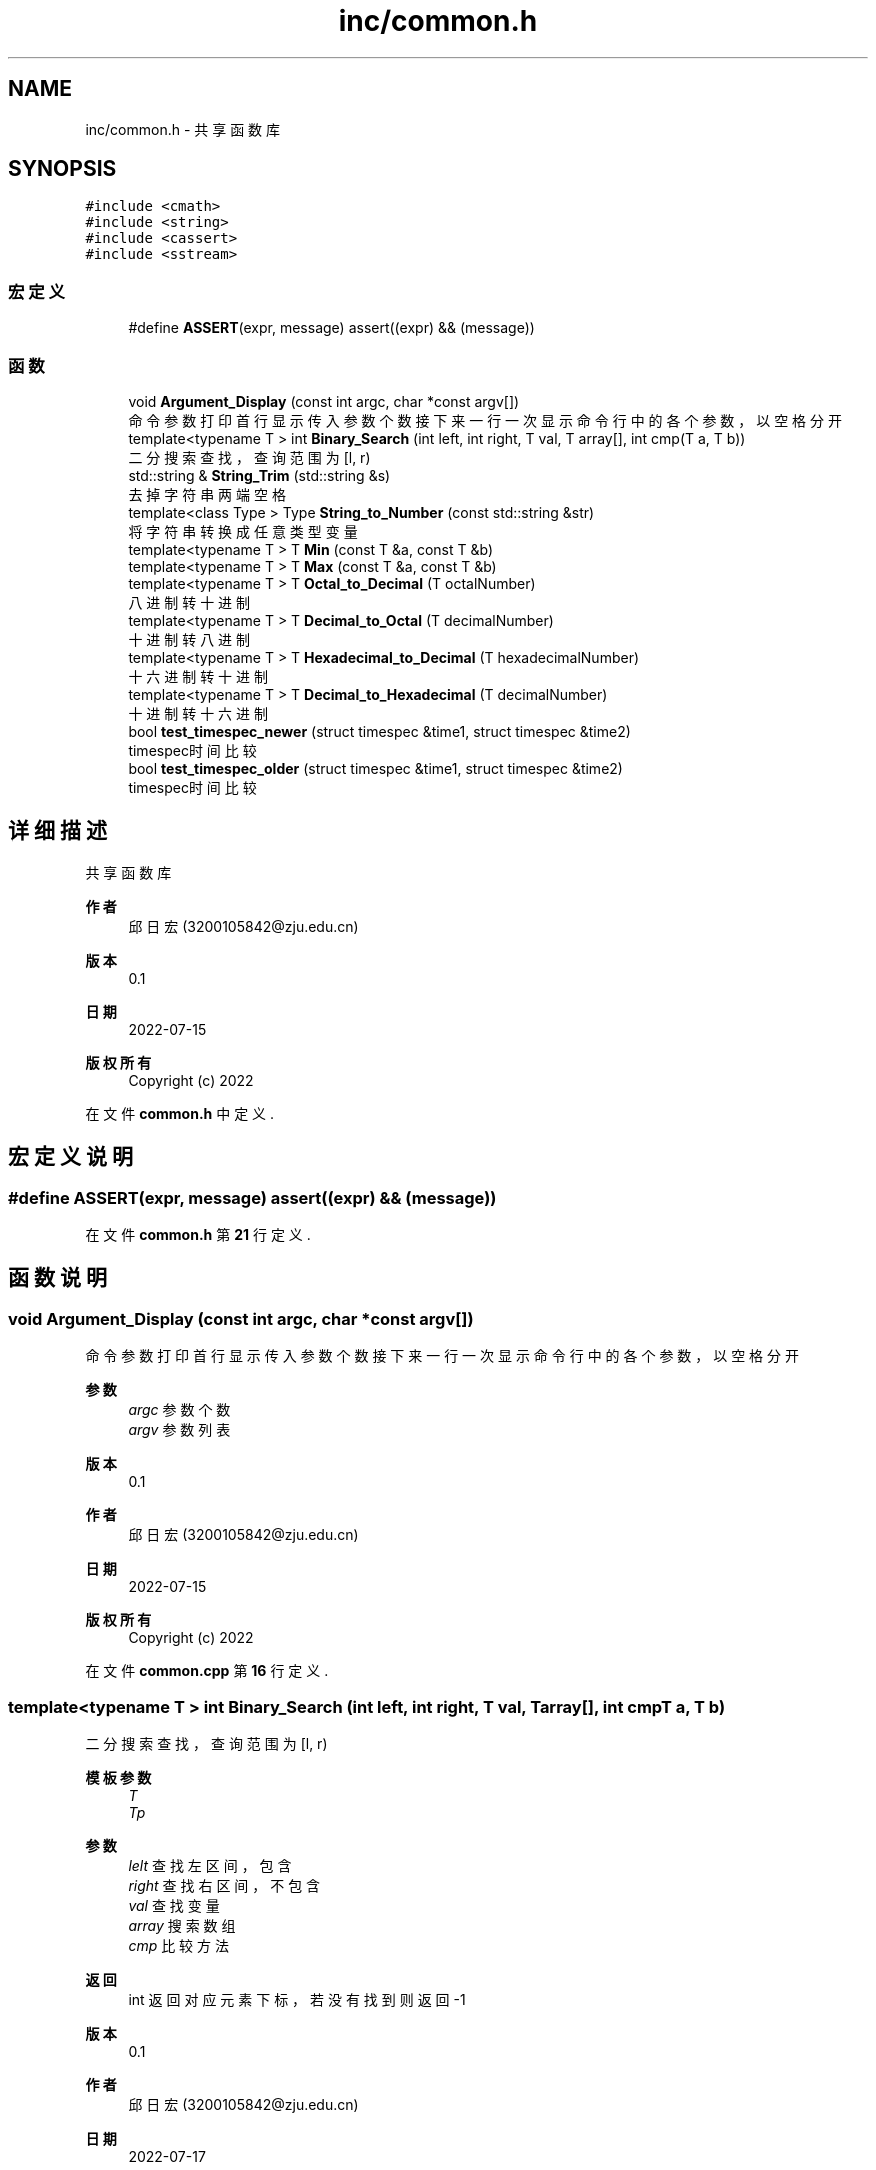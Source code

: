 .TH "inc/common.h" 3 "2022年 八月 13日 星期六" "Version 1.0.0" "My Shell" \" -*- nroff -*-
.ad l
.nh
.SH NAME
inc/common.h \- 共享函数库  

.SH SYNOPSIS
.br
.PP
\fC#include <cmath>\fP
.br
\fC#include <string>\fP
.br
\fC#include <cassert>\fP
.br
\fC#include <sstream>\fP
.br

.SS "宏定义"

.in +1c
.ti -1c
.RI "#define \fBASSERT\fP(expr,  message)   assert((expr) && (message))"
.br
.in -1c
.SS "函数"

.in +1c
.ti -1c
.RI "void \fBArgument_Display\fP (const int argc, char *const argv[])"
.br
.RI "命令参数打印 首行显示传入参数个数 接下来一行一次显示命令行中的各个参数，以空格分开 "
.ti -1c
.RI "template<typename T > int \fBBinary_Search\fP (int left, int right, T val, T array[], int cmp(T a, T b))"
.br
.RI "二分搜索查找，查询范围为[l, r) "
.ti -1c
.RI "std::string & \fBString_Trim\fP (std::string &s)"
.br
.RI "去掉字符串两端空格 "
.ti -1c
.RI "template<class Type > Type \fBString_to_Number\fP (const std::string &str)"
.br
.RI "将字符串转换成任意类型变量 "
.ti -1c
.RI "template<typename T > T \fBMin\fP (const T &a, const T &b)"
.br
.ti -1c
.RI "template<typename T > T \fBMax\fP (const T &a, const T &b)"
.br
.ti -1c
.RI "template<typename T > T \fBOctal_to_Decimal\fP (T octalNumber)"
.br
.RI "八进制转十进制 "
.ti -1c
.RI "template<typename T > T \fBDecimal_to_Octal\fP (T decimalNumber)"
.br
.RI "十进制转八进制 "
.ti -1c
.RI "template<typename T > T \fBHexadecimal_to_Decimal\fP (T hexadecimalNumber)"
.br
.RI "十六进制转十进制 "
.ti -1c
.RI "template<typename T > T \fBDecimal_to_Hexadecimal\fP (T decimalNumber)"
.br
.RI "十进制转十六进制 "
.ti -1c
.RI "bool \fBtest_timespec_newer\fP (struct timespec &time1, struct timespec &time2)"
.br
.RI "timespec时间比较 "
.ti -1c
.RI "bool \fBtest_timespec_older\fP (struct timespec &time1, struct timespec &time2)"
.br
.RI "timespec时间比较 "
.in -1c
.SH "详细描述"
.PP 
共享函数库 


.PP
\fB作者\fP
.RS 4
邱日宏 (3200105842@zju.edu.cn) 
.RE
.PP
\fB版本\fP
.RS 4
0\&.1 
.RE
.PP
\fB日期\fP
.RS 4
2022-07-15
.RE
.PP
\fB版权所有\fP
.RS 4
Copyright (c) 2022 
.RE
.PP

.PP
在文件 \fBcommon\&.h\fP 中定义\&.
.SH "宏定义说明"
.PP 
.SS "#define ASSERT(expr, message)   assert((expr) && (message))"

.PP
在文件 \fBcommon\&.h\fP 第 \fB21\fP 行定义\&.
.SH "函数说明"
.PP 
.SS "void Argument_Display (const int argc, char *const argv[])"

.PP
命令参数打印 首行显示传入参数个数 接下来一行一次显示命令行中的各个参数，以空格分开 
.PP
\fB参数\fP
.RS 4
\fIargc\fP 参数个数 
.br
\fIargv\fP 参数列表 
.RE
.PP
\fB版本\fP
.RS 4
0\&.1 
.RE
.PP
\fB作者\fP
.RS 4
邱日宏 (3200105842@zju.edu.cn) 
.RE
.PP
\fB日期\fP
.RS 4
2022-07-15 
.RE
.PP
\fB版权所有\fP
.RS 4
Copyright (c) 2022 
.RE
.PP

.PP
在文件 \fBcommon\&.cpp\fP 第 \fB16\fP 行定义\&.
.SS "template<typename T > int Binary_Search (int left, int right, T val, T array[], int  cmpT a, T b)"

.PP
二分搜索查找，查询范围为[l, r) 
.PP
\fB模板参数\fP
.RS 4
\fIT\fP 
.br
\fITp\fP 
.RE
.PP
\fB参数\fP
.RS 4
\fIlelt\fP 查找左区间，包含 
.br
\fIright\fP 查找右区间，不包含 
.br
\fIval\fP 查找变量 
.br
\fIarray\fP 搜索数组 
.br
\fIcmp\fP 比较方法 
.RE
.PP
\fB返回\fP
.RS 4
int 返回对应元素下标，若没有找到则返回-1 
.RE
.PP
\fB版本\fP
.RS 4
0\&.1 
.RE
.PP
\fB作者\fP
.RS 4
邱日宏 (3200105842@zju.edu.cn) 
.RE
.PP
\fB日期\fP
.RS 4
2022-07-17 
.RE
.PP
\fB版权所有\fP
.RS 4
Copyright (c) 2022 
.RE
.PP

.PP
在文件 \fBcommon\&.h\fP 第 \fB54\fP 行定义\&.
.SS "template<typename T > T Decimal_to_Hexadecimal (T decimalNumber)"

.PP
十进制转十六进制 
.PP
\fB模板参数\fP
.RS 4
\fIT\fP 
.RE
.PP
\fB参数\fP
.RS 4
\fIdecimalNumber\fP 十进制数 
.RE
.PP
\fB返回\fP
.RS 4
T 十六进制数 
.RE
.PP
\fB版本\fP
.RS 4
0\&.1 
.RE
.PP
\fB作者\fP
.RS 4
邱日宏 (3200105842@zju.edu.cn) 
.RE
.PP
\fB日期\fP
.RS 4
2022-07-19 
.RE
.PP
\fB版权所有\fP
.RS 4
Copyright (c) 2022 
.RE
.PP

.PP
在文件 \fBcommon\&.h\fP 第 \fB204\fP 行定义\&.
.SS "template<typename T > T Decimal_to_Octal (T decimalNumber)"

.PP
十进制转八进制 
.PP
\fB模板参数\fP
.RS 4
\fIT\fP 
.RE
.PP
\fB参数\fP
.RS 4
\fIdecimalNumber\fP 十进制数 
.RE
.PP
\fB返回\fP
.RS 4
T 八进制数 
.RE
.PP
\fB版本\fP
.RS 4
0\&.1 
.RE
.PP
\fB作者\fP
.RS 4
邱日宏 (3200105842@zju.edu.cn) 
.RE
.PP
\fB日期\fP
.RS 4
2022-07-19 
.RE
.PP
\fB版权所有\fP
.RS 4
Copyright (c) 2022 
.RE
.PP

.PP
在文件 \fBcommon\&.h\fP 第 \fB154\fP 行定义\&.
.SS "template<typename T > T Hexadecimal_to_Decimal (T hexadecimalNumber)"

.PP
十六进制转十进制 
.PP
\fB模板参数\fP
.RS 4
\fIT\fP 
.RE
.PP
\fB参数\fP
.RS 4
\fIhexadecimalNumber\fP 十六进制数 
.RE
.PP
\fB返回\fP
.RS 4
T 十进制数 
.RE
.PP
\fB版本\fP
.RS 4
0\&.1 
.RE
.PP
\fB作者\fP
.RS 4
邱日宏 (3200105842@zju.edu.cn) 
.RE
.PP
\fB日期\fP
.RS 4
2022-07-19 
.RE
.PP
\fB版权所有\fP
.RS 4
Copyright (c) 2022 
.RE
.PP

.PP
在文件 \fBcommon\&.h\fP 第 \fB179\fP 行定义\&.
.SS "template<typename T > T Max (const T & a, const T & b)\fC [inline]\fP"
比较取大 
.PP
在文件 \fBcommon\&.h\fP 第 \fB112\fP 行定义\&.
.SS "template<typename T > T Min (const T & a, const T & b)\fC [inline]\fP"
比较取小 
.PP
在文件 \fBcommon\&.h\fP 第 \fB105\fP 行定义\&.
.SS "template<typename T > T Octal_to_Decimal (T octalNumber)"

.PP
八进制转十进制 
.PP
\fB模板参数\fP
.RS 4
\fIT\fP 
.RE
.PP
\fB参数\fP
.RS 4
\fIoctalNumber\fP 八进制数 
.RE
.PP
\fB返回\fP
.RS 4
T 十进制数 
.RE
.PP
\fB版本\fP
.RS 4
0\&.1 
.RE
.PP
\fB作者\fP
.RS 4
邱日宏 (3200105842@zju.edu.cn) 
.RE
.PP
\fB日期\fP
.RS 4
2022-07-19 
.RE
.PP
\fB版权所有\fP
.RS 4
Copyright (c) 2022 
.RE
.PP

.PP
在文件 \fBcommon\&.h\fP 第 \fB129\fP 行定义\&.
.SS "template<class Type > Type String_to_Number (const std::string & str)"

.PP
将字符串转换成任意类型变量 
.PP
\fB模板参数\fP
.RS 4
\fIType\fP 返回类型 
.RE
.PP
\fB参数\fP
.RS 4
\fIstr\fP 提取的字符串 
.RE
.PP
\fB返回\fP
.RS 4
Type 转化后的类型变量 
.RE
.PP
\fB版本\fP
.RS 4
0\&.1 
.RE
.PP
\fB作者\fP
.RS 4
邱日宏 (3200105842@zju.edu.cn) 
.RE
.PP
\fB日期\fP
.RS 4
2022-07-18 
.RE
.PP
\fB版权所有\fP
.RS 4
Copyright (c) 2022 
.RE
.PP

.PP
在文件 \fBcommon\&.h\fP 第 \fB95\fP 行定义\&.
.SS "std::string & String_Trim (std::string & s)"

.PP
去掉字符串两端空格 
.PP
\fB参数\fP
.RS 4
\fIs\fP 需要去除空格的字符串 
.RE
.PP
\fB返回\fP
.RS 4
std::string& 去除完空格的字符串 
.RE
.PP
\fB版本\fP
.RS 4
0\&.1 
.RE
.PP
\fB作者\fP
.RS 4
邱日宏 (3200105842@zju.edu.cn) 
.RE
.PP
\fB日期\fP
.RS 4
2022-07-17 
.RE
.PP
\fB版权所有\fP
.RS 4
Copyright (c) 2022 
.RE
.PP

.PP
在文件 \fBcommon\&.cpp\fP 第 \fB27\fP 行定义\&.
.SS "bool test_timespec_newer (struct timespec & time1, struct timespec & time2)\fC [inline]\fP"

.PP
timespec时间比较 
.PP
\fB参数\fP
.RS 4
\fItime1\fP 时间1 
.br
\fItime2\fP 时间2 
.RE
.PP
\fB返回\fP
.RS 4
true 如果time1的时间晚于time2的时间 
.PP
false 如果time1的时间不晚于time2的时间 
.RE
.PP
\fB版本\fP
.RS 4
0\&.1 
.RE
.PP
\fB作者\fP
.RS 4
邱日宏 (3200105842@zju.edu.cn) 
.RE
.PP
\fB日期\fP
.RS 4
2022-07-20 
.RE
.PP
\fB版权所有\fP
.RS 4
Copyright (c) 2022 
.RE
.PP

.PP
在文件 \fBcommon\&.h\fP 第 \fB229\fP 行定义\&.
.SS "bool test_timespec_older (struct timespec & time1, struct timespec & time2)\fC [inline]\fP"

.PP
timespec时间比较 
.PP
\fB参数\fP
.RS 4
\fItime1\fP 时间1 
.br
\fItime2\fP 时间2 
.RE
.PP
\fB返回\fP
.RS 4
true 如果time1的时间早于time2的时间 
.PP
false 如果time1的时间不早于time2的时间 
.RE
.PP
\fB版本\fP
.RS 4
0\&.1 
.RE
.PP
\fB作者\fP
.RS 4
邱日宏 (3200105842@zju.edu.cn) 
.RE
.PP
\fB日期\fP
.RS 4
2022-07-20 
.RE
.PP
\fB版权所有\fP
.RS 4
Copyright (c) 2022 
.RE
.PP

.PP
在文件 \fBcommon\&.h\fP 第 \fB251\fP 行定义\&.
.SH "作者"
.PP 
由 Doyxgen 通过分析 My Shell 的 源代码自动生成\&.
